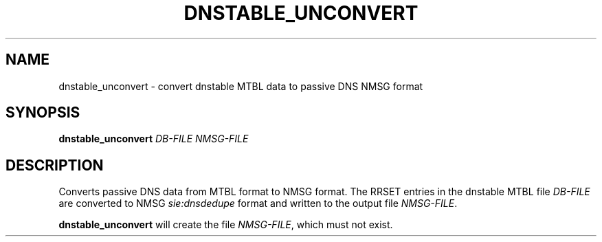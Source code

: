 '\" t
.\"     Title: dnstable_unconvert
.\"    Author: [FIXME: author] [see http://docbook.sf.net/el/author]
.\" Generator: DocBook XSL Stylesheets v1.79.1 <http://docbook.sf.net/>
.\"      Date: 11/18/2019
.\"    Manual: \ \&
.\"    Source: \ \&
.\"  Language: English
.\"
.TH "DNSTABLE_UNCONVERT" "1" "11/18/2019" "\ \&" "\ \&"
.\" -----------------------------------------------------------------
.\" * Define some portability stuff
.\" -----------------------------------------------------------------
.\" ~~~~~~~~~~~~~~~~~~~~~~~~~~~~~~~~~~~~~~~~~~~~~~~~~~~~~~~~~~~~~~~~~
.\" http://bugs.debian.org/507673
.\" http://lists.gnu.org/archive/html/groff/2009-02/msg00013.html
.\" ~~~~~~~~~~~~~~~~~~~~~~~~~~~~~~~~~~~~~~~~~~~~~~~~~~~~~~~~~~~~~~~~~
.ie \n(.g .ds Aq \(aq
.el       .ds Aq '
.\" -----------------------------------------------------------------
.\" * set default formatting
.\" -----------------------------------------------------------------
.\" disable hyphenation
.nh
.\" disable justification (adjust text to left margin only)
.ad l
.\" -----------------------------------------------------------------
.\" * MAIN CONTENT STARTS HERE *
.\" -----------------------------------------------------------------
.SH "NAME"
dnstable_unconvert \- convert dnstable MTBL data to passive DNS NMSG format
.SH "SYNOPSIS"
.sp
\fBdnstable_unconvert\fR \fIDB\-FILE\fR \fINMSG\-FILE\fR
.SH "DESCRIPTION"
.sp
Converts passive DNS data from MTBL format to NMSG format\&. The RRSET entries in the dnstable MTBL file \fIDB\-FILE\fR are converted to NMSG \fIsie:dnsdedupe\fR format and written to the output file \fINMSG\-FILE\fR\&.
.sp
\fBdnstable_unconvert\fR will create the file \fINMSG\-FILE\fR, which must not exist\&.

